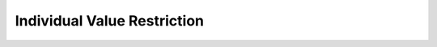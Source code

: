============================
Individual Value Restriction
============================

.. doxygenstruct:: CowlObjHasValue
